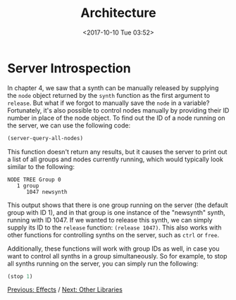 #+TITLE: Architecture
#+DATE: <2017-10-10 Tue 03:52>

* Server Introspection

In chapter 4, we saw that a synth can be manually released by supplying the ~node~ object returned by the ~synth~ function as the first argument to ~release~. But what if we forgot to manually save the ~node~ in a variable? Fortunately, it's also possible to control nodes manually by providing their ID number in place of the node object. To find out the ID of a node running on the server, we can use the following code:

#+BEGIN_SRC lisp
(server-query-all-nodes)
#+END_SRC

This function doesn't return any results, but it causes the server to print out a list of all groups and nodes currently running, which would typically look similar to the following:

#+BEGIN_SRC
NODE TREE Group 0
   1 group
      1047 newsynth
#+END_SRC

This output shows that there is one group running on the server (the default group with ID 1), and in that group is one instance of the "newsynth" synth, running with ID 1047. If we wanted to release this synth, we can simply supply its ID to the ~release~ function: ~(release 1047)~. This also works with other functions for controlling synths on the server, such as ~ctrl~ or ~free~.

Additionally, these functions will work with group IDs as well, in case you want to control all synths in a group simultaneously. So for example, to stop all synths running on the server, you can simply run the following:

#+BEGIN_SRC lisp
(stop 1)
#+END_SRC

[[file:07-effects.org][Previous: Effects]] / [[file:09-other-libraries.org][Next: Other Libraries]]
